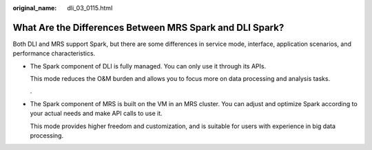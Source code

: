 :original_name: dli_03_0115.html

.. _dli_03_0115:

What Are the Differences Between MRS Spark and DLI Spark?
=========================================================

Both DLI and MRS support Spark, but there are some differences in service mode, interface, application scenarios, and performance characteristics.

-  The Spark component of DLI is fully managed. You can only use it through its APIs.

   This mode reduces the O&M burden and allows you to focus more on data processing and analysis tasks.

   .

-  The Spark component of MRS is built on the VM in an MRS cluster. You can adjust and optimize Spark according to your actual needs and make API calls to use it.

   This mode provides higher freedom and customization, and is suitable for users with experience in big data processing.
